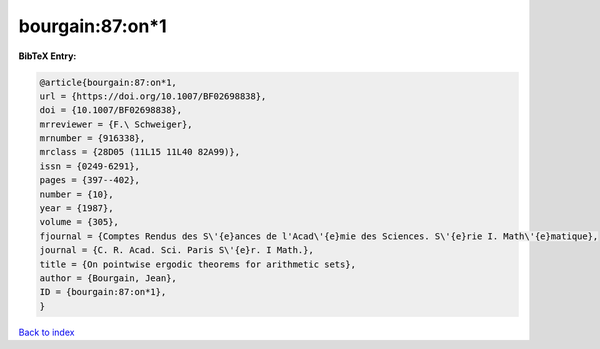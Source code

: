 bourgain:87:on*1
================

.. :cite:t:`bourgain:87:on*1`

.. bibliography:: ../../All.bib

**BibTeX Entry:**

.. code-block:: bibtex

   @article{bourgain:87:on*1,
   url = {https://doi.org/10.1007/BF02698838},
   doi = {10.1007/BF02698838},
   mrreviewer = {F.\ Schweiger},
   mrnumber = {916338},
   mrclass = {28D05 (11L15 11L40 82A99)},
   issn = {0249-6291},
   pages = {397--402},
   number = {10},
   year = {1987},
   volume = {305},
   fjournal = {Comptes Rendus des S\'{e}ances de l'Acad\'{e}mie des Sciences. S\'{e}rie I. Math\'{e}matique},
   journal = {C. R. Acad. Sci. Paris S\'{e}r. I Math.},
   title = {On pointwise ergodic theorems for arithmetic sets},
   author = {Bourgain, Jean},
   ID = {bourgain:87:on*1},
   }

`Back to index <../index>`_
